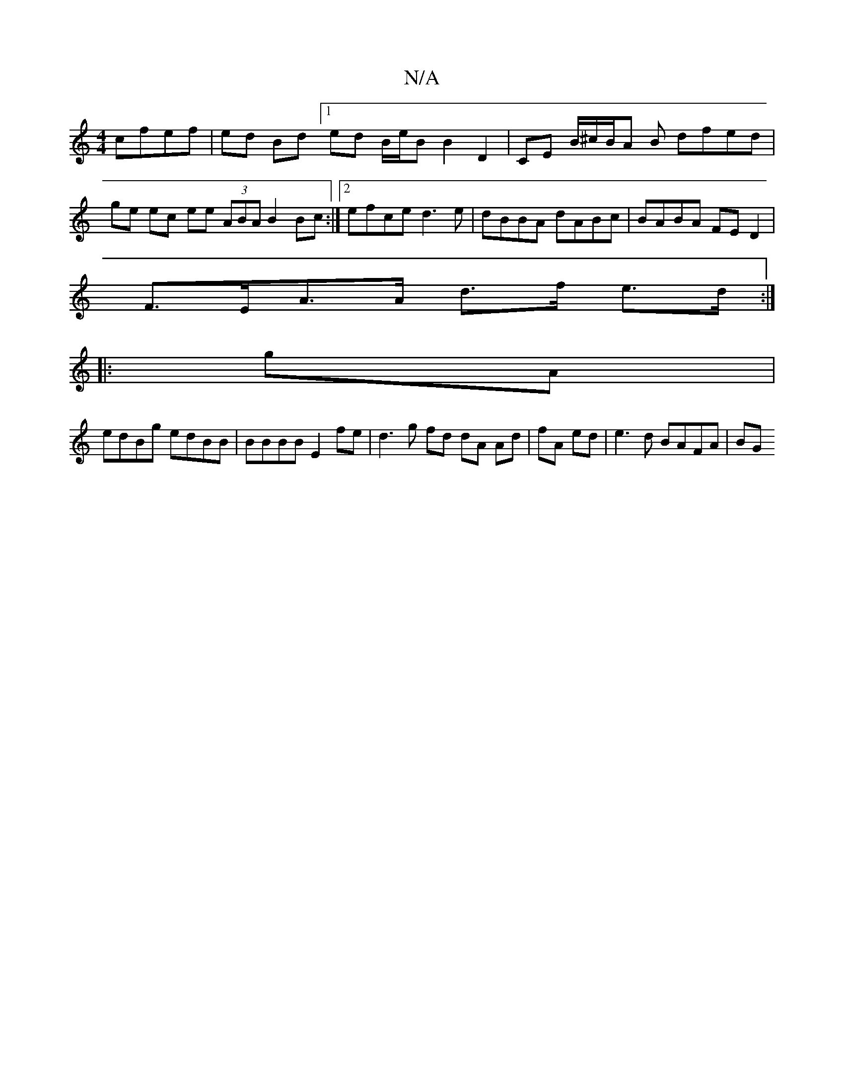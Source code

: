 X:1
T:N/A
M:4/4
R:N/A
K:Cmajor
 cfef | ed Bd [1 ed B/e/B B2 D2|CE B/^c/B/A B dfed | ge ec ee (3ABA B2 Bc :|2 efce d3 e | dBBA dABc | BABA FE D2 |
F>EA>A d>f e>d :|
|: gA |
edBg edBB | BBBB E2 fe | d3 g fd dA Ad | fA ed|e3d BAFA |BG